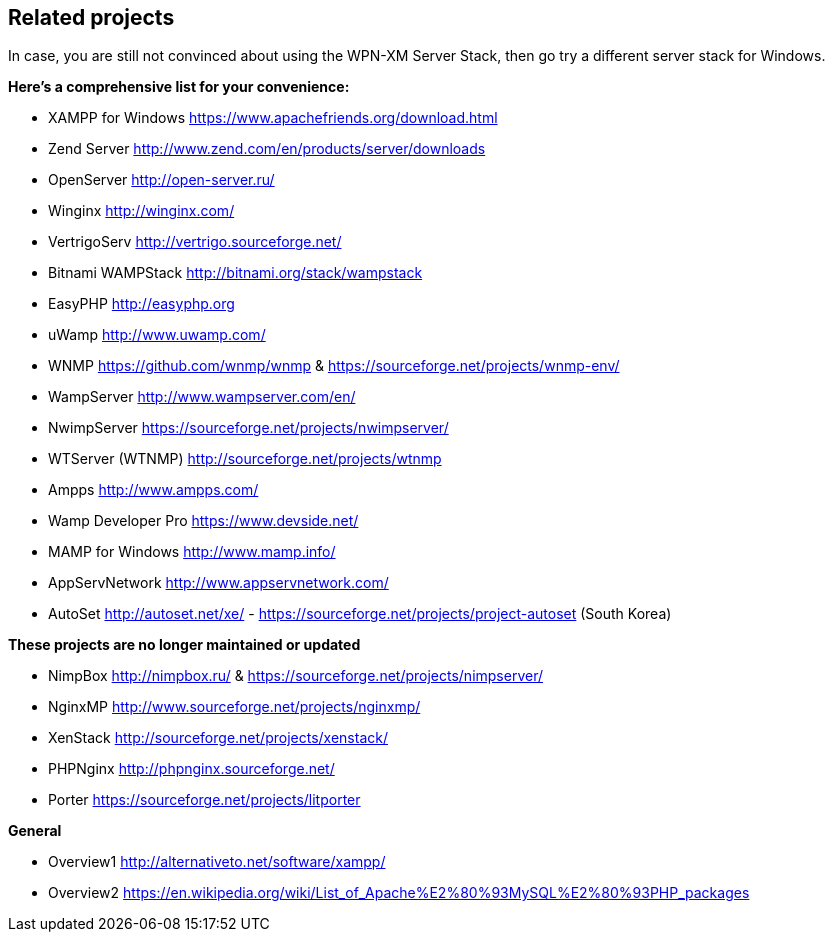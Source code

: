 == Related projects

In case, you are still not convinced about using the WPN-XM Server Stack,
then go try a different server stack for Windows.

**Here’s a comprehensive list for your convenience:**

* XAMPP for Windows       https://www.apachefriends.org/download.html
* Zend Server             http://www.zend.com/en/products/server/downloads
* OpenServer              http://open-server.ru/
* Winginx                 http://winginx.com/
* VertrigoServ            http://vertrigo.sourceforge.net/
* Bitnami WAMPStack       http://bitnami.org/stack/wampstack
* EasyPHP                 http://easyphp.org
* uWamp                   http://www.uwamp.com/
* WNMP                    https://github.com/wnmp/wnmp & https://sourceforge.net/projects/wnmp-env/
* WampServer              http://www.wampserver.com/en/
* NwimpServer             https://sourceforge.net/projects/nwimpserver/
* WTServer (WTNMP)        http://sourceforge.net/projects/wtnmp
* Ampps                   http://www.ampps.com/
* Wamp Developer Pro      https://www.devside.net/
* MAMP for Windows        http://www.mamp.info/
* AppServNetwork          http://www.appservnetwork.com/
* AutoSet                 http://autoset.net/xe/ - https://sourceforge.net/projects/project-autoset (South Korea)

**These projects are no longer maintained or updated**

* NimpBox                 http://nimpbox.ru/ & https://sourceforge.net/projects/nimpserver/
* NginxMP                 http://www.sourceforge.net/projects/nginxmp/
* XenStack                http://sourceforge.net/projects/xenstack/
* PHPNginx                http://phpnginx.sourceforge.net/
* Porter                  https://sourceforge.net/projects/litporter

**General**

* Overview1               http://alternativeto.net/software/xampp/
* Overview2               https://en.wikipedia.org/wiki/List_of_Apache%E2%80%93MySQL%E2%80%93PHP_packages
